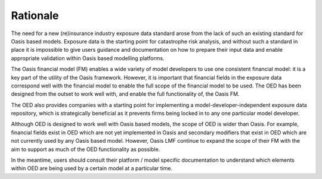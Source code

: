 Rationale
=========

The need for a new (re)insurance industry exposure data standard arose from the lack of such an existing standard for Oasis based models. Exposure data is the starting point for catastrophe risk analysis, and without such a standard in place it is impossible to give users guidance and documentation on how to prepare their input data and enable appropriate validation within Oasis based modelling platforms.

The Oasis financial model (FM) enables a wide variety of model developers to use one consistent financial model: it is a key part of the utility of the Oasis framework. However, it is important that financial fields in the exposure data correspond well with the financial model to enable the full scope of the financial model to be used. The OED has been designed from the outset to work well with, and enable the full functionality of, the Oasis FM.

The OED also provides companies with a starting point for implementing a model-developer-independent exposure data repository, which is strategically beneficial as it prevents firms being locked in to any one particular model developer.

Although OED is designed to work well with Oasis based models, the scope of OED is wider than Oasis. For example, financial fields exist in OED which are not yet implemented in Oasis and secondary modifiers that exist in OED which are not currently used by any Oasis based model. However, Oasis LMF continue to expand the scope of their FM with the aim to support as much of the OED functionality as possible.

In the meantime, users should consult their platform / model specific documentation to understand which elements within OED are being used by a certain model at a particular time.
